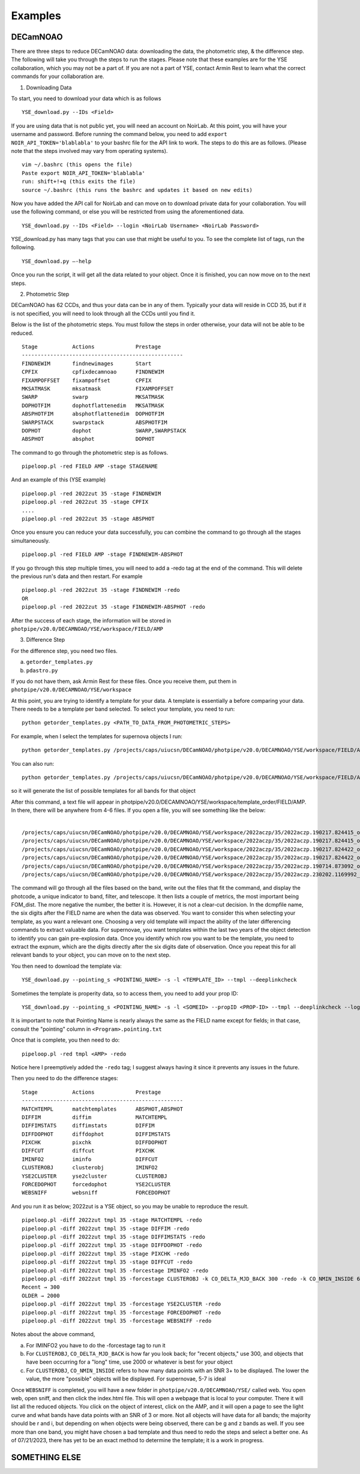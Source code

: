 ********
Examples
********

DECamNOAO
----------

There are three steps to reduce DECamNOAO data: downloading the data, the photometric step, & the difference step. The following will take you through the steps to run the stages. Please note that these examples are for the YSE collaboration, which you may not be a part of. If you are not a part of YSE, contact Armin Rest to learn what the correct commands for your collaboration are.

1. Downloading Data

To start, you need to download your data which is as follows ::
    
    YSE_download.py --IDs <Field>

If you are using data that is not public yet, you will need an account on NoirLab. At this point, you will have your username and password. Before running the command below, you need to add ``export NOIR_API_TOKEN='blablabla'`` to your bashrc file for the API link to work. The steps to do this are as follows. (Please note that the steps involved may vary from operating systems). ::

    vim ~/.bashrc (this opens the file)
    Paste export NOIR_API_TOKEN='blablabla'
    run: shift+!+q (this exits the file)
    source ~/.bashrc (this runs the bashrc and updates it based on new edits)

Now you have added the API call for NoirLab and can move on to download private data for your collaboration. You will use the following command, or else you will be restricted from using the aforementioned data. ::
    
    YSE_download.py --IDs <Field> --login <NoirLab Username> <NoirLab Password>

YSE_download.py has many tags that you can use that might be useful to you. To see the complete list of tags, run the following. :: 
    
    YSE_download.py —-help

Once you run the script, it will get all the data related to your object. Once it is finished, you can now move on to the next steps.

2. Photometric Step

DECamNOAO has 62 CCDs, and thus your data can be in any of them. Typically your data will reside in CCD 35, but if it is not specified, you will need to look through all the CCDs until you find it.

Below is the list of the photometric steps. You must follow the steps in order otherwise, your data will not be able to be reduced. ::

    Stage           Actions             Prestage
    ---------------------------------------------------
    FINDNEWIM       findnewimages       Start
    CPFIX           cpfixdecamnoao      FINDNEWIM
    FIXAMPOFFSET    fixampoffset        CPFIX
    MKSATMASK       mksatmask           FIXAMPOFFSET
    SWARP           swarp               MKSATMASK  
    DOPHOTFIM       dophotflattenedim   MKSATMASK
    ABSPHOTFIM      absphotflattenedim  DOPHOTFIM
    SWARPSTACK      swarpstack          ABSPHOTFIM
    DOPHOT          dophot              SWARP,SWARPSTACK
    ABSPHOT         absphot             DOPHOT

The command to go through the photometric step is as follows. ::

    pipeloop.pl -red FIELD AMP -stage STAGENAME 

And an example of this (YSE example) ::

    pipeloop.pl -red 2022zut 35 -stage FINDNEWIM
    pipeloop.pl -red 2022zut 35 -stage CPFIX
    ....
    pipeloop.pl -red 2022zut 35 -stage ABSPHOT

Once you ensure you can reduce your data successfully, you can combine the command to go through all the stages simultaneously. ::
    
    pipeloop.pl -red FIELD AMP -stage FINDNEWIM-ABSPHOT 

If you go through this step multiple times, you will need to add a -redo tag at the end of the command. This will delete the previous run's data and then restart. For example :: 
    
    pipeloop.pl -red 2022zut 35 -stage FINDNEWIM -redo 
    OR 
    pipeloop.pl -red 2022zut 35 -stage FINDNEWIM-ABSPHOT -redo 

After the success of each stage, the information will be stored in ``photpipe/v20.0/DECAMNOAO/YSE/workspace/FIELD/AMP``

3. Difference Step

For the difference step, you need two files.

a) ``getorder_templates.py``
b) ``pdastro.py``

If you do not have them, ask Armin Rest for these files. Once you receive them, put them in ``photpipe/v20.0/DECAMNOAO/YSE/workspace``

At this point, you are trying to identify a template for your data. A template is essentially a before comparing your data. There needs to be a template per band selected.
To select your template, you need to run: ::
    
    python getorder_templates.py <PATH_TO_DATA_FROM_PHOTOMETRIC_STEPS> 

For example, when I select the templates for supernova objects I run: ::
    
    python getorder_templates.py /projects/caps/uiucsn/DECamNOAO/photpipe/v20.0/DECAMNOAO/YSE/workspace/FIELD/AMP/*_BAND_*.dcmp

You can also run: ::
    
    python getorder_templates.py /projects/caps/uiucsn/DECamNOAO/photpipe/v20.0/DECAMNOAO/YSE/workspace/FIELD/AMP/*.dcmp 

so it will generate the list of possible templates for all bands for that object

After this command, a text file will appear in photpipe/v20.0/DECAMNOAO/YSE/workspace/template_order/FIELD/AMP. In there, there will be anywhere from 4-6 files. If you open a file, you will see something like the below: ::

                                                                                                                    dcmpfile PHOTCODE      FWHM  M5SIGMA EXPTIME  SKYADU     SKYSIG  FOM_dist
    /projects/caps/uiucsn/DECamNOAO/photpipe/v20.0/DECAMNOAO/YSE/workspace/2022aczp/35/2022aczp.190217.824415_ooi_z_ls9_S24.sw.dcmp 0x235016  2.466073  22.7186    56.0   948.0  14.399902 -1.672596
    /projects/caps/uiucsn/DECamNOAO/photpipe/v20.0/DECAMNOAO/YSE/workspace/2022aczp/35/2022aczp.190217.824415_ooi_z_ls9_S23.sw.dcmp 0x235016  2.476049  22.6983    56.0   944.0  14.399902 -1.646249
    /projects/caps/uiucsn/DECamNOAO/photpipe/v20.0/DECAMNOAO/YSE/workspace/2022aczp/35/2022aczp.190217.824422_ooi_z_ls9_N25.sw.dcmp 0x235016  2.69066  22.6158    56.0   907.0  14.100098 -1.394304
    /projects/caps/uiucsn/DECamNOAO/photpipe/v20.0/DECAMNOAO/YSE/workspace/2022aczp/35/2022aczp.190217.824422_ooi_z_ls9_N29.sw.dcmp 0x235016  2.732832   22.584    56.0   907.0  14.399902 -1.332994
    /projects/caps/uiucsn/DECamNOAO/photpipe/v20.0/DECAMNOAO/YSE/workspace/2022aczp/35/2022aczp.190714.873092_ooi_z_v1_N18.sw.dcmp 0x235016   2.76427  22.4747    57.0  1510.0  17.800049   -1.2135
    /projects/caps/uiucsn/DECamNOAO/photpipe/v20.0/DECAMNOAO/YSE/workspace/2022aczp/35/2022aczp.230202.1169992_ooi_z_v1_N4.sw.dcmp 0x235016   2.606629  21.9348    15.0   248.0   7.699951 -0.873439

The command will go through all the files based on the band, write out the files that fit the command, and display the photcode, a unique indicator to band, filter, and telescope. It then lists a couple of metrics, the most important being FOM_dist. The more negative the number, the better it is. However, it is not a clear-cut decision. In the dcmpfile name, the six digits after the FIELD name are when the data was observed. You want to consider this when selecting your template, as you want a relevant one. Choosing a very old template will impact the ability of the later differencing commands to extract valuable data. For supernovae, you want templates within the last two years of the object detection to identify you can gain pre-explosion data. Once you identify which row you want to be the template, you need to extract the expnum, which are the digits directly after the six digits date of observation. Once you repeat this for all relevant bands to your object, you can move on to the next step.

You then need to download the template via: ::

    YSE_download.py --pointing_s <POINTING_NAME> -s -l <TEMPLATE_ID> --tmpl --deeplinkcheck

Sometimes the template is properity data, so to access them, you need to add your prop ID: ::

    YSE_download.py --pointing_s <POINTING_NAME> -s -l <SOMEID> --propID <PROP-ID> --tmpl --deeplinkcheck --login <NoirLab Username> <NoirLab Password>

It is important to note that Pointing Name is nearly always the same as the FIELD name except for fields; in that case, consult the "pointing" column in ``<Program>.pointing.txt``

Once that is complete, you then need to do: ::

    pipeloop.pl -red tmpl <AMP> -redo

Notice here I preemptively added the ``-redo`` tag; I suggest always having it since it prevents any issues in the future.

Then you need to do the difference stages: ::

    Stage           Actions             Prestage
    ---------------------------------------------------
    MATCHTEMPL      matchtemplates      ABSPHOT,ABSPHOT 
    DIFFIM          diffim              MATCHTEMPL      
    DIFFIMSTATS     diffimstats         DIFFIM              
    DIFFDOPHOT      diffdophot          DIFFIMSTATS     
    PIXCHK          pixchk              DIFFDOPHOT      
    DIFFCUT         diffcut             PIXCHK              
    IMINFO2         iminfo              DIFFCUT            
    CLUSTEROBJ      clusterobj          IMINFO2            
    YSE2CLUSTER     yse2cluster         CLUSTEROBJ
    FORCEDOPHOT     forcedophot         YSE2CLUSTER
    WEBSNIFF        websniff            FORCEDOPHOT

And you run it as below; 2022zut is a YSE object, so you may be unable to reproduce the result. ::

    pipeloop.pl -diff 2022zut tmpl 35 -stage MATCHTEMPL -redo
    pipeloop.pl -diff 2022zut tmpl 35 -stage DIFFIM -redo
    pipeloop.pl -diff 2022zut tmpl 35 -stage DIFFIMSTATS -redo
    pipeloop.pl -diff 2022zut tmpl 35 -stage DIFFDOPHOT -redo
    pipeloop.pl -diff 2022zut tmpl 35 -stage PIXCHK -redo
    pipeloop.pl -diff 2022zut tmpl 35 -stage DIFFCUT -redo
    pipeloop.pl -diff 2022zut tmpl 35 -forcestage IMINFO2 -redo
    pipeloop.pl -diff 2022zut tmpl 35 -forcestage CLUSTEROBJ -k CO_DELTA_MJD_BACK 300 -redo -k CO_NMIN_INSIDE 6 -redo
    Recent → 300
    OLDER → 2000
    pipeloop.pl -diff 2022zut tmpl 35 -forcestage YSE2CLUSTER -redo
    pipeloop.pl -diff 2022zut tmpl 35 -forcestage FORCEDOPHOT -redo
    pipeloop.pl -diff 2022zut tmpl 35 -forcestage WEBSNIFF -redo

Notes about the above command,

a) For IMINFO2 you have to do the -forcestage tag to run it
b) For ``CLUSTEROBJ``, ``CO_DELTA_MJD_BACK`` is how far you look back; for "recent objects," use 300, and objects that have been occurring for a "long" time, use 2000 or whatever is best for your object
c) For ``CLUSTEROBJ``, ``CO_NMIN_INSIDE`` refers to how many data points with an SNR 3+ to be displayed. The lower the value, the more "possible" objects will be displayed. For supernovae, 5-7 is ideal

Once ``WEBSNIFF`` is completed, you will have a new folder in ``photpipe/v20.0/DECAMNOAO/YSE/`` called web. You open web, open sniff, and then click the index.html file. This will open a webpage that is local to your computer. There it will list all the reduced objects. You click on the object of interest, click on the AMP, and it will open a page to see the light curve and what bands have data points with an SNR of 3 or more. Not all objects will have data for all bands; the majority should be r and i, but depending on when objects were being observed, there can be g and z bands as well. If you see more than one band, you might have chosen a bad template and thus need to redo the steps and select a better one. As of 07/21/2023, there has yet to be an exact method to determine the template; it is a work in progress.

SOMETHING ELSE
--------------
